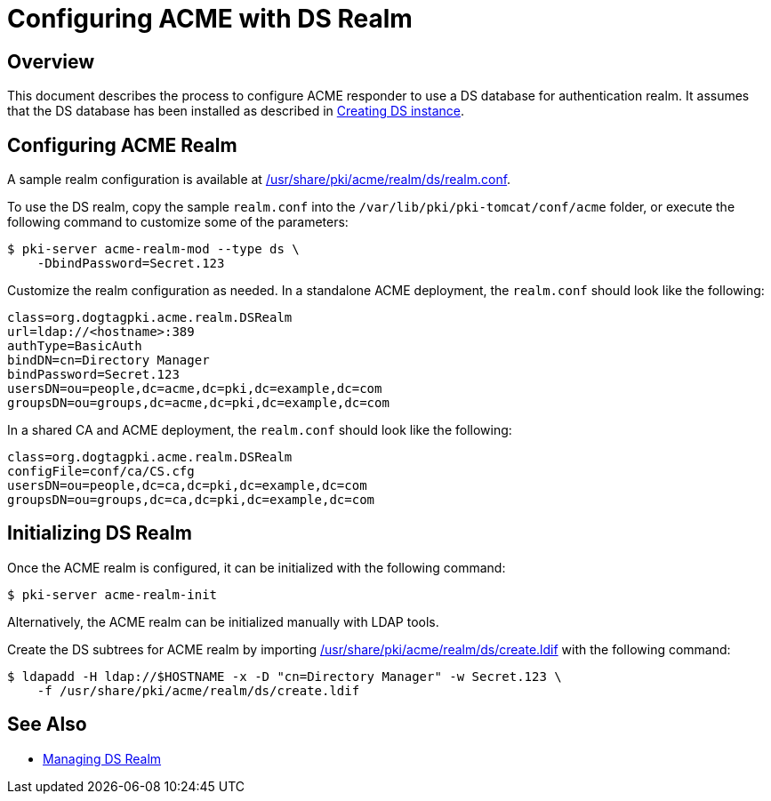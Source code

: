 # Configuring ACME with DS Realm

## Overview

This document describes the process to configure ACME responder to use a DS database for authentication realm.
It assumes that the DS database has been installed as described in
link:../others/Creating_DS_instance.adoc[Creating DS instance].

## Configuring ACME Realm

A sample realm configuration is available at
link:../../../base/acme/realm/ds/realm.conf[/usr/share/pki/acme/realm/ds/realm.conf].

To use the DS realm, copy the sample `realm.conf` into the `/var/lib/pki/pki-tomcat/conf/acme` folder,
or execute the following command to customize some of the parameters:

----
$ pki-server acme-realm-mod --type ds \
    -DbindPassword=Secret.123
----

Customize the realm configuration as needed. In a standalone ACME deployment, the `realm.conf` should look like the following:

----
class=org.dogtagpki.acme.realm.DSRealm
url=ldap://<hostname>:389
authType=BasicAuth
bindDN=cn=Directory Manager
bindPassword=Secret.123
usersDN=ou=people,dc=acme,dc=pki,dc=example,dc=com
groupsDN=ou=groups,dc=acme,dc=pki,dc=example,dc=com
----

In a shared CA and ACME deployment, the `realm.conf` should look like the following:

----
class=org.dogtagpki.acme.realm.DSRealm
configFile=conf/ca/CS.cfg
usersDN=ou=people,dc=ca,dc=pki,dc=example,dc=com
groupsDN=ou=groups,dc=ca,dc=pki,dc=example,dc=com
----

## Initializing DS Realm

Once the ACME realm is configured, it can be initialized with the following command:

----
$ pki-server acme-realm-init
----

Alternatively, the ACME realm can be initialized manually with LDAP tools.

Create the DS subtrees for ACME realm by importing
link:../../../base/acme/realm/ds/create.ldif[/usr/share/pki/acme/realm/ds/create.ldif] with the following command:

----
$ ldapadd -H ldap://$HOSTNAME -x -D "cn=Directory Manager" -w Secret.123 \
    -f /usr/share/pki/acme/realm/ds/create.ldif
----

## See Also

* link:../../admin/acme/Managing_DS_Realm.adoc[Managing DS Realm]
